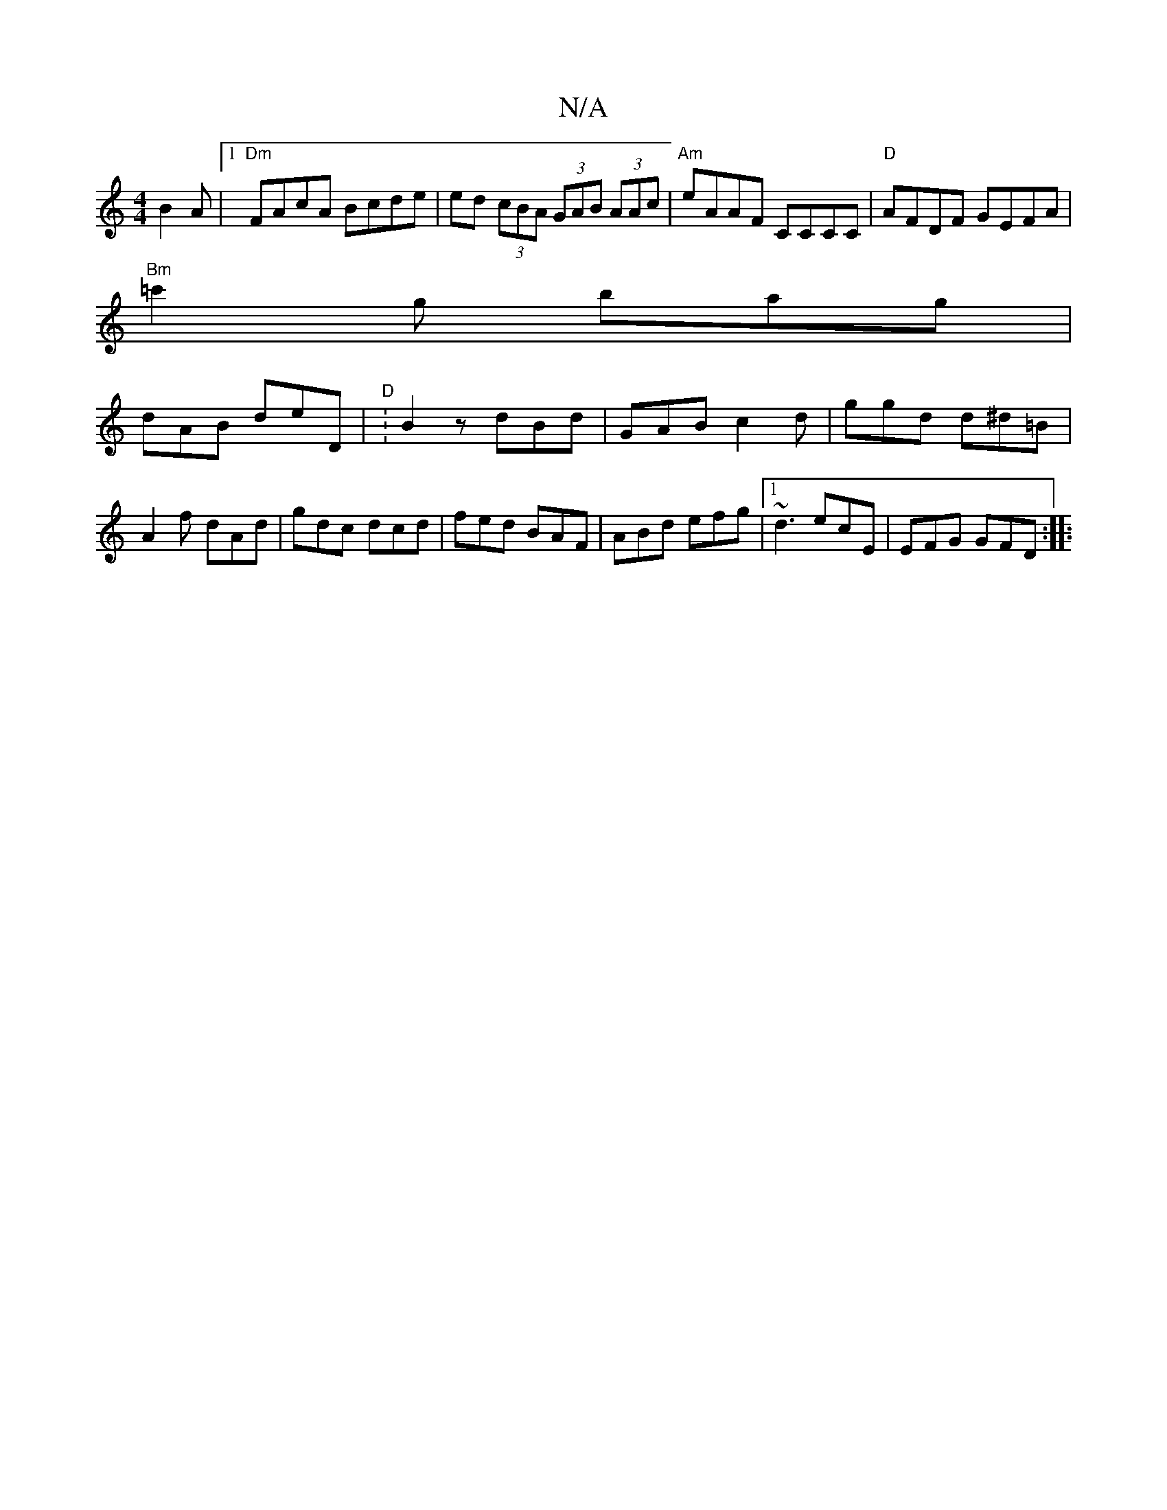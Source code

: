 X:1
T:N/A
M:4/4
R:N/A
K:Cmajor
B2 A |1 "Dm"FAcA Bcde | ed (3cBA (3GAB (3AAc|"Am"eAAF CCCC |"D" AFDF GEFA |
"Bm" =c'2g bag|
dAB deD|"D":B2 zdBd | GAB c2d | ggd d^d=B |A2 f dAd | gdc dcd | fed BAF | ABd efg |[1 ~d3 ecE | EFG GFD:|
|: